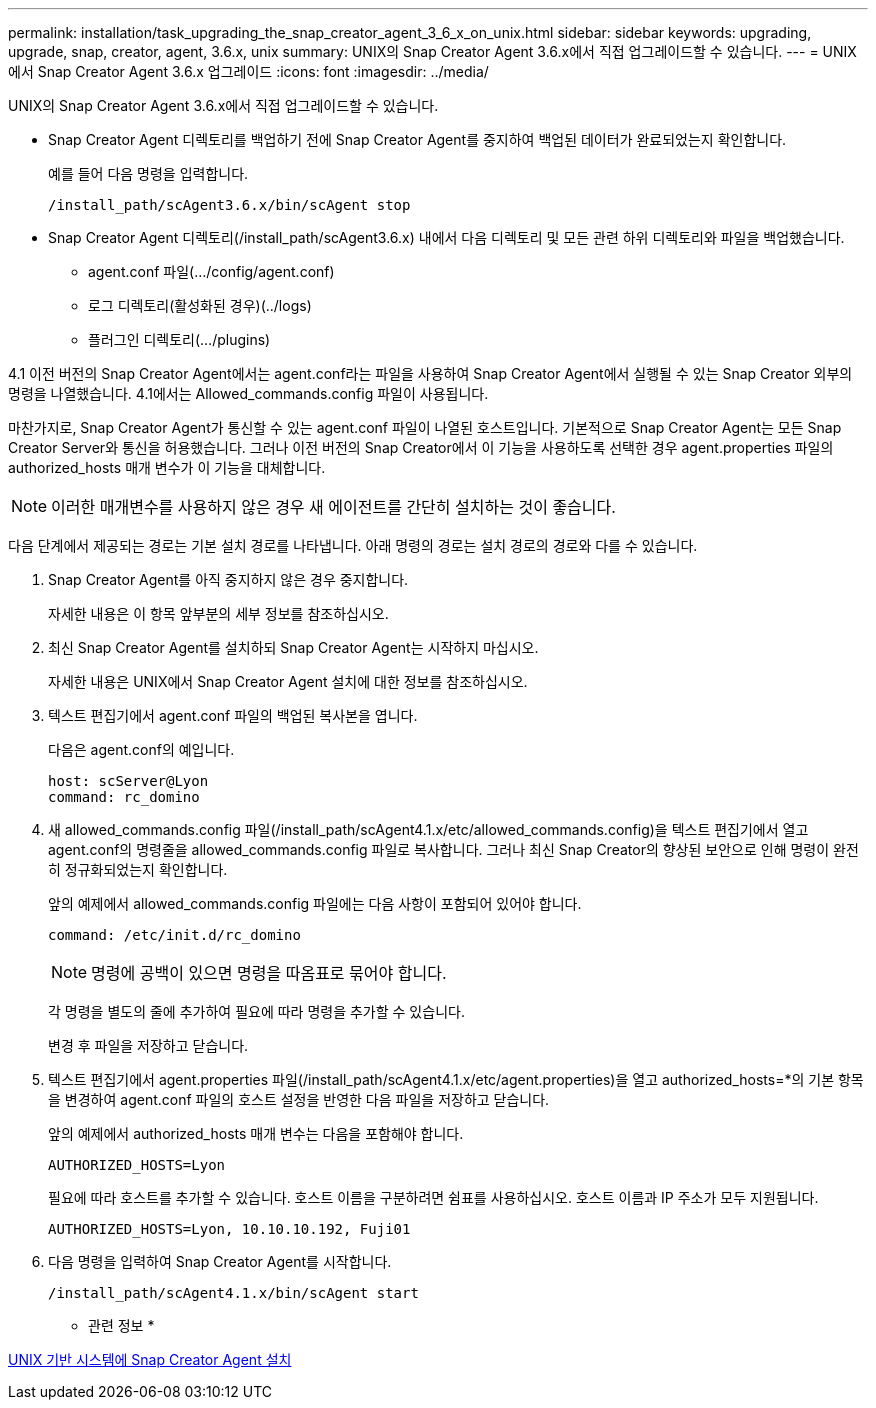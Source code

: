 ---
permalink: installation/task_upgrading_the_snap_creator_agent_3_6_x_on_unix.html 
sidebar: sidebar 
keywords: upgrading, upgrade, snap, creator, agent, 3.6.x, unix 
summary: UNIX의 Snap Creator Agent 3.6.x에서 직접 업그레이드할 수 있습니다. 
---
= UNIX에서 Snap Creator Agent 3.6.x 업그레이드
:icons: font
:imagesdir: ../media/


[role="lead"]
UNIX의 Snap Creator Agent 3.6.x에서 직접 업그레이드할 수 있습니다.

* Snap Creator Agent 디렉토리를 백업하기 전에 Snap Creator Agent를 중지하여 백업된 데이터가 완료되었는지 확인합니다.
+
예를 들어 다음 명령을 입력합니다.

+
[listing]
----
/install_path/scAgent3.6.x/bin/scAgent stop
----
* Snap Creator Agent 디렉토리(/install_path/scAgent3.6.x) 내에서 다음 디렉토리 및 모든 관련 하위 디렉토리와 파일을 백업했습니다.
+
** agent.conf 파일(.../config/agent.conf)
** 로그 디렉토리(활성화된 경우)(../logs)
** 플러그인 디렉토리(.../plugins)




4.1 이전 버전의 Snap Creator Agent에서는 agent.conf라는 파일을 사용하여 Snap Creator Agent에서 실행될 수 있는 Snap Creator 외부의 명령을 나열했습니다. 4.1에서는 Allowed_commands.config 파일이 사용됩니다.

마찬가지로, Snap Creator Agent가 통신할 수 있는 agent.conf 파일이 나열된 호스트입니다. 기본적으로 Snap Creator Agent는 모든 Snap Creator Server와 통신을 허용했습니다. 그러나 이전 버전의 Snap Creator에서 이 기능을 사용하도록 선택한 경우 agent.properties 파일의 authorized_hosts 매개 변수가 이 기능을 대체합니다.


NOTE: 이러한 매개변수를 사용하지 않은 경우 새 에이전트를 간단히 설치하는 것이 좋습니다.

다음 단계에서 제공되는 경로는 기본 설치 경로를 나타냅니다. 아래 명령의 경로는 설치 경로의 경로와 다를 수 있습니다.

. Snap Creator Agent를 아직 중지하지 않은 경우 중지합니다.
+
자세한 내용은 이 항목 앞부분의 세부 정보를 참조하십시오.

. 최신 Snap Creator Agent를 설치하되 Snap Creator Agent는 시작하지 마십시오.
+
자세한 내용은 UNIX에서 Snap Creator Agent 설치에 대한 정보를 참조하십시오.

. 텍스트 편집기에서 agent.conf 파일의 백업된 복사본을 엽니다.
+
다음은 agent.conf의 예입니다.

+
[listing]
----
host: scServer@Lyon
command: rc_domino
----
. 새 allowed_commands.config 파일(/install_path/scAgent4.1.x/etc/allowed_commands.config)을 텍스트 편집기에서 열고 agent.conf의 명령줄을 allowed_commands.config 파일로 복사합니다. 그러나 최신 Snap Creator의 향상된 보안으로 인해 명령이 완전히 정규화되었는지 확인합니다.
+
앞의 예제에서 allowed_commands.config 파일에는 다음 사항이 포함되어 있어야 합니다.

+
[listing]
----
command: /etc/init.d/rc_domino
----
+

NOTE: 명령에 공백이 있으면 명령을 따옴표로 묶어야 합니다.

+
각 명령을 별도의 줄에 추가하여 필요에 따라 명령을 추가할 수 있습니다.

+
변경 후 파일을 저장하고 닫습니다.

. 텍스트 편집기에서 agent.properties 파일(/install_path/scAgent4.1.x/etc/agent.properties)을 열고 authorized_hosts=*의 기본 항목을 변경하여 agent.conf 파일의 호스트 설정을 반영한 다음 파일을 저장하고 닫습니다.
+
앞의 예제에서 authorized_hosts 매개 변수는 다음을 포함해야 합니다.

+
[listing]
----
AUTHORIZED_HOSTS=Lyon
----
+
필요에 따라 호스트를 추가할 수 있습니다. 호스트 이름을 구분하려면 쉼표를 사용하십시오. 호스트 이름과 IP 주소가 모두 지원됩니다.

+
[listing]
----
AUTHORIZED_HOSTS=Lyon, 10.10.10.192, Fuji01
----
. 다음 명령을 입력하여 Snap Creator Agent를 시작합니다.
+
[listing]
----
/install_path/scAgent4.1.x/bin/scAgent start
----


* 관련 정보 *

xref:task_installing_the_snap_creator_agent_on_unix.adoc[UNIX 기반 시스템에 Snap Creator Agent 설치]
